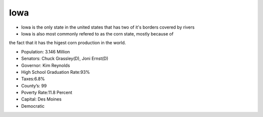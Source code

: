 Iowa
==========

* Iowa is the only state in the united states that has two of it's borders covered by rivers

* Iowa is also most commonly refered to as the corn state, mostly because of 
the fact that it has the higest corn production in the world.

* Population: 3.146 Million

* Senators: Chuck Grassley(D), Joni Ernst(D)

* Governor: Kim Reynolds  

* High School Graduation Rate:93%

* Taxes:6.8%

* County’s: 99

* Poverty Rate:11.8 Percent

* Capital: Des Moines

* Democratic
